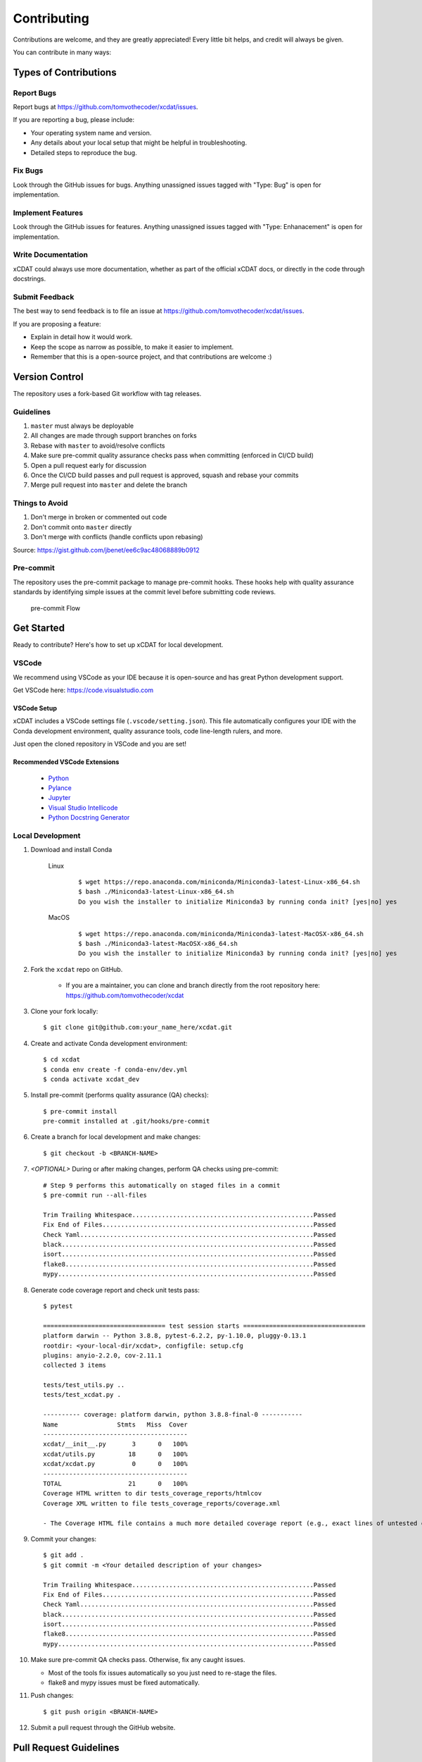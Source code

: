.. highlight:: shell

============
Contributing
============

Contributions are welcome, and they are greatly appreciated! Every little bit
helps, and credit will always be given.

You can contribute in many ways:

Types of Contributions
----------------------

Report Bugs
~~~~~~~~~~~

Report bugs at https://github.com/tomvothecoder/xcdat/issues.

If you are reporting a bug, please include:

* Your operating system name and version.
* Any details about your local setup that might be helpful in troubleshooting.
* Detailed steps to reproduce the bug.

Fix Bugs
~~~~~~~~

Look through the GitHub issues for bugs. Anything unassigned issues tagged with "Type: Bug" is open for implementation.

Implement Features
~~~~~~~~~~~~~~~~~~

Look through the GitHub issues for features. Anything unassigned issues tagged with "Type: Enhanacement" is open for implementation.

Write Documentation
~~~~~~~~~~~~~~~~~~~

xCDAT could always use more documentation, whether as part of the
official xCDAT docs, or directly in the code through docstrings.

Submit Feedback
~~~~~~~~~~~~~~~

The best way to send feedback is to file an issue at https://github.com/tomvothecoder/xcdat/issues.

If you are proposing a feature:

* Explain in detail how it would work.
* Keep the scope as narrow as possible, to make it easier to implement.
* Remember that this is a open-source project, and that contributions
  are welcome :)


Version Control
---------------

The repository uses a fork-based Git workflow with tag releases.

.. figure:: _static/git-flow.svg
   :alt: Git Flow Diagram

Guidelines
~~~~~~~~~~
1. ``master`` must always be deployable
2. All changes are made through support branches on forks
3. Rebase with ``master`` to avoid/resolve conflicts
4. Make sure pre-commit quality assurance checks pass when committing (enforced in CI/CD build)
5. Open a pull request early for discussion
6. Once the CI/CD build passes and pull request is approved, squash and rebase your
   commits
7. Merge pull request into ``master`` and delete the branch

Things to Avoid
~~~~~~~~~~~~~~~
1. Don't merge in broken or commented out code
2. Don't commit onto ``master`` directly
3. Don't merge with conflicts (handle conflicts upon rebasing)

Source: https://gist.github.com/jbenet/ee6c9ac48068889b0912

Pre-commit
~~~~~~~~~~
The repository uses the pre-commit package to manage pre-commit hooks.
These hooks help with quality assurance standards by identifying simple issues
at the commit level before submitting code reviews.

.. figure:: _static/pre-commit-flow.svg
   :alt: Pre-commit Flow Diagram

   pre-commit Flow


Get Started
------------
Ready to contribute? Here's how to set up xCDAT for local development.

VSCode
~~~~~~

We recommend using VSCode as your IDE because it is open-source and has great Python development support.

Get VSCode here: https://code.visualstudio.com

VSCode Setup
^^^^^^^^^^^^
xCDAT includes a VSCode settings file (``.vscode/setting.json``). This file automatically configures your IDE with the Conda development environment, quality assurance tools, code line-length rulers, and more.

Just open the cloned repository in VSCode and you are set!

Recommended VSCode Extensions
^^^^^^^^^^^^^^^^^^^^^^^^^^^^^
    * `Python <https://marketplace.visualstudio.com/items?itemName=ms-python.python>`_
    * `Pylance <https://marketplace.visualstudio.com/items?itemName=ms-python.vscode-pylance>`_
    * `Jupyter <https://marketplace.visualstudio.com/items?itemName=ms-toolsai.jupyter>`_
    * `Visual Studio Intellicode <https://marketplace.visualstudio.com/items?itemName=VisualStudioExptTeam.vscodeintellicode>`_
    * `Python Docstring Generator <https://marketplace.visualstudio.com/items?itemName=njpwerner.autodocstring>`_

Local Development
~~~~~~~~~~~~~~~~~

1. Download and install Conda

    Linux
        ::

            $ wget https://repo.anaconda.com/miniconda/Miniconda3-latest-Linux-x86_64.sh
            $ bash ./Miniconda3-latest-Linux-x86_64.sh
            Do you wish the installer to initialize Miniconda3 by running conda init? [yes|no] yes


    MacOS
        ::

            $ wget https://repo.anaconda.com/miniconda/Miniconda3-latest-MacOSX-x86_64.sh
            $ bash ./Miniconda3-latest-MacOSX-x86_64.sh
            Do you wish the installer to initialize Miniconda3 by running conda init? [yes|no] yes

2. Fork the ``xcdat`` repo on GitHub.

    - If you are a maintainer, you can clone and branch directly from the root repository here: https://github.com/tomvothecoder/xcdat

3. Clone your fork locally::

    $ git clone git@github.com:your_name_here/xcdat.git

4. Create and activate Conda development environment::

    $ cd xcdat
    $ conda env create -f conda-env/dev.yml
    $ conda activate xcdat_dev

5. Install pre-commit (performs quality assurance (QA) checks)::

    $ pre-commit install
    pre-commit installed at .git/hooks/pre-commit

6. Create a branch for local development and make changes::

    $ git checkout -b <BRANCH-NAME>

7. `<OPTIONAL>` During or after making changes, perform QA checks using pre-commit::

    # Step 9 performs this automatically on staged files in a commit
    $ pre-commit run --all-files

    Trim Trailing Whitespace.................................................Passed
    Fix End of Files.........................................................Passed
    Check Yaml...............................................................Passed
    black....................................................................Passed
    isort....................................................................Passed
    flake8...................................................................Passed
    mypy.....................................................................Passed

8. Generate code coverage report and check unit tests pass::

    $ pytest

    ================================= test session starts =================================
    platform darwin -- Python 3.8.8, pytest-6.2.2, py-1.10.0, pluggy-0.13.1
    rootdir: <your-local-dir/xcdat>, configfile: setup.cfg
    plugins: anyio-2.2.0, cov-2.11.1
    collected 3 items

    tests/test_utils.py ..
    tests/test_xcdat.py .

    ---------- coverage: platform darwin, python 3.8.8-final-0 -----------
    Name                Stmts   Miss  Cover
    ---------------------------------------
    xcdat/__init__.py       3      0   100%
    xcdat/utils.py         18      0   100%
    xcdat/xcdat.py          0      0   100%
    ---------------------------------------
    TOTAL                  21      0   100%
    Coverage HTML written to dir tests_coverage_reports/htmlcov
    Coverage XML written to file tests_coverage_reports/coverage.xml

    - The Coverage HTML file contains a much more detailed coverage report (e.g., exact lines of untested code)

9. Commit your changes::

     $ git add .
     $ git commit -m <Your detailed description of your changes>

     Trim Trailing Whitespace.................................................Passed
     Fix End of Files.........................................................Passed
     Check Yaml...............................................................Passed
     black....................................................................Passed
     isort....................................................................Passed
     flake8...................................................................Passed
     mypy.....................................................................Passed

10. Make sure pre-commit QA checks pass. Otherwise, fix any caught issues.

    - Most of the tools fix issues automatically so you just need to re-stage the files.
    - flake8 and mypy issues must be fixed automatically.

11. Push changes::

    $ git push origin <BRANCH-NAME>

12. Submit a pull request through the GitHub website.


Pull Request Guidelines
-----------------------

Before you submit a pull request, check that it meets these guidelines:

1. The pull request should include tests.
2. Link issues to pull requests.
3. If the pull request adds functionality, the docs should be updated. Put
   your new functionality into a function with a docstring, and add the
   feature to the list in README.rst.
4. Squash and rebase commits for a clean and navigatible Git history.

When you open a pull request on GitHub, there is a template available for use.


Testing
-------
Testing your local changes is important to ensure long-term maintaibility and extensibility of the project.
If a function is hard to test, it is usually a symptom of being overly complex.

Here are guides on how to use pytest to test your code:

- https://docs.pytest.org/en/latest/
- https://docs.python-guide.org/writing/tests/#py-test

Guidelines
~~~~~~~~~~

*  Write tests for any new code
*  Use the Coverage reports to see lines of code that need to be tested
*  Cover as many edge cases as possible

Things to Avoid
~~~~~~~~~~~~~~~

*  Pushing untested code


Style Guide
-----------

This project integrates the Black code formatter for code styling. Please read about it more `here <https://black.readthedocs.io/en/stable/the_black_code_style.html>`__.


Documenting Code
----------------
If you are using VS code, the `Python Docstring Generator <https://marketplace.visualstudio.com/items?itemName=njpwerner.autodocstring>`_ extension can be used to auto-generate a docstring snippet once a function/class has been written.
If you want the extension to generate docstrings in Sphinx format, you must set the ``"autoDocstring.docstringFormat": "sphinx"`` setting, under File > Preferences > Settings.

Note that it is best to write the docstrings once you have fully defined the function/class, as then the extension will generate the full dosctring.
If you make any changes to the code once a docstring is generated, you will have to manually go and update the affected docstrings.

More info on docstrings here: https://sphinx-rtd-tutorial.readthedocs.io/en/latest/docstrings.html

Guidelines
~~~~~~~~~~

*  Explain **why** something is done, its purpose, and its goal. The code shows **how** it is done, so commenting on this can be redundant.
*  Explain ambigiuity or complexities to avoid confusion
*  Embrace documentation as an integral part of the overall development process
*  Treat documenting as code and follow principles such as *Don't Repeat Yourself* and *Easier to Change*

Things to Avoid
~~~~~~~~~~~~~~~

*  Don't write comments as a crutch for poor code
*  Don't comment *every* function, data structure, type declaration

Example Function with Docstrings
~~~~~~~~~~~~~~~~~~~~~~~~~~~~~~~~

.. code-block:: python

    # Python type annotations help automatically fill the argument types in docstrings
    def open_datasets(
        path: str,
        extension: extension = None,
    ) -> Dict[str, xr.Dataset]:
        """Lazily loads datasets from a specified path

        :param path: The path of the input files (e.g., "../input_data")
        :type path: str
        :param extension: [description], defaults to None
        :type extension: extension, optional
        :return: The extension of the input files
        :rtype: Dict[str, xr.Dataset]
        """
        datasets: Dict[str, xr.Dataset] = dict()
        files_grabbed = []

        if extension:
            files_grabbed.extend(glob.glob(os.path.join(path, f"*.{extension}")))
        else:
            for extension in SUPPORTED_EXTENSIONS:
                files_grabbed.extend(glob.glob(os.path.join(path, f"*.{extension}")))

        for file in files_grabbed:
            key = file.replace(f"{path}/", "")
            datasets[key] = xr.open_dataset(file)

        return datasets


Developer Tips
--------------

- Use `Python Type Annotations <https://docs.python.org/3.8/library/typing.html>`_ to help the project scale. mypy performs optional static type checking through pre-commit.


Helpful Commands
~~~~~~~~~~~~~~~~

.. note::

    Checkout the project's ``Makefile``, which includes aliases for many useful commands.

To run a subset of tests::

$ pytest tests.test_xcdat

FAQs
----

Why Squash and Rebase Commits?
~~~~~~~~~~~~~~~~~~~~~~~~~~~~~~

Before you merge a support branch back into ``master``, the branch is typically
squashed down to a single* buildable commit, and then rebased on top of the main repo's ``master`` branch.

\* *In some cases, it might be logical to have multiple squashed commits, as long as each commit passes the CI/CD build*

Why squash and rebase commits?

* Ensures build passes from the commit
* Cleans up Git history for easy navigation
* Makes collaboration and review process more efficient
* Makes handling conflicts from rebasing simple since you only have to deal with conflicted commits

How to Squash and Rebase Commits
^^^^^^^^^^^^^^^^^^^^^^^^^^^^^^^^

1. `<OPTIONAL if you are forking>` Sync your fork of ``master`` (aka ``origin``) with the root ``master`` (aka ``upstream``) ::

    git checkout master
    git rebase upstream/master
    git push -f origin master

2. Get the SHA of the commit OR number of commits to rebase to ::

    git checkout <branch-name>
    git log --graph --decorate --pretty=oneline --abbrev-commit

3. Squash commits::

    git rebase -i [SHA]

    # OR

    git rebase -i HEAD~[NUMBER OF COMMITS]

4. Rebase branch onto ``master`` ::

    git rebase master
    git push -f origin <BRANCH-NAME>

5. Make sure your squashed commit messages are refined

6. Force push to remote branch ::

    git push -f origin <BRANCH-NAME>
